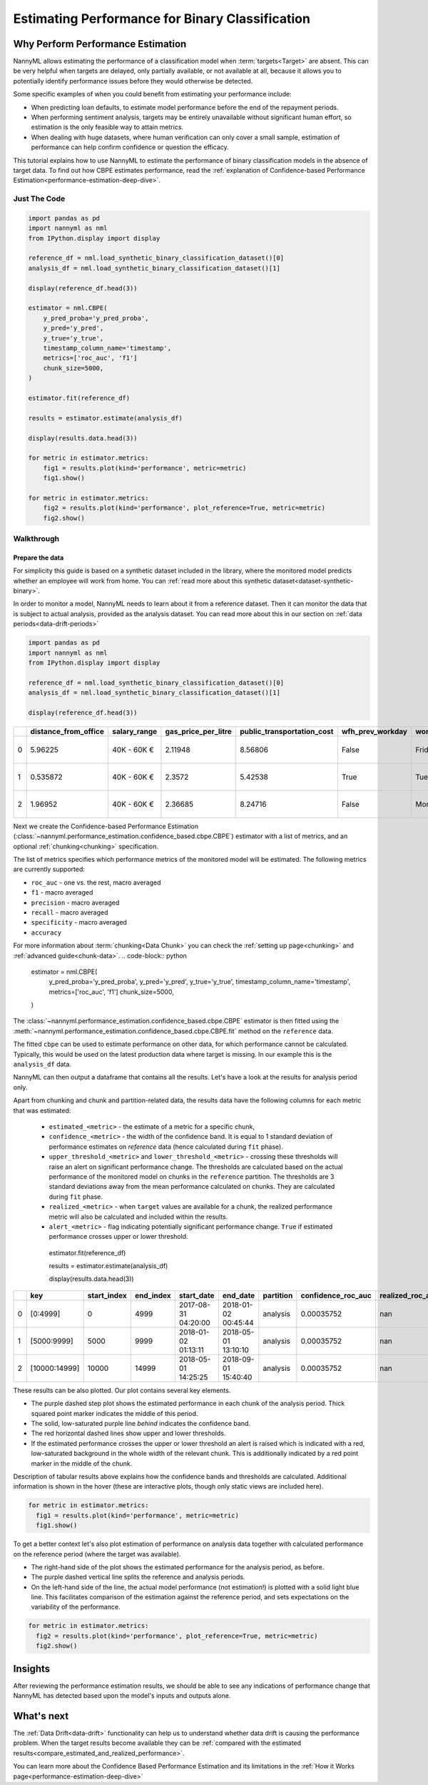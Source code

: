 .. _binary-performance-estimation:

========================================================================================
Estimating Performance for Binary Classification
========================================================================================

Why Perform Performance Estimation
============================================

NannyML allows estimating the performance of a classification model when :term:`targets<Target>` are absent.
This can be very helpful when targets are delayed, only partially available, or not available at all, because
it allows you to potentially identify performance issues before they would otherwise be detected.

Some specific examples of when you could benefit from estimating your performance include:

- When predicting loan defaults, to estimate model performance before the end of the repayment periods.
- When performing sentiment analysis, targets may be entirely unavailable without significant human effort, so estimation is the only feasible way to attain metrics.
- When dealing with huge datasets, where human verification can only cover a small sample, estimation of performance can help confirm confidence or question the efficacy.

This tutorial explains how to use NannyML to estimate the performance of binary classification
models in the absence of target data. To find out how CBPE estimates performance, read the :ref:`explanation of Confidence-based
Performance Estimation<performance-estimation-deep-dive>`.

.. _performance-estimation-binary-just-the-code:

Just The Code
----------------

.. code-block:: python

  import pandas as pd
  import nannyml as nml
  from IPython.display import display

  reference_df = nml.load_synthetic_binary_classification_dataset()[0]
  analysis_df = nml.load_synthetic_binary_classification_dataset()[1]

  display(reference_df.head(3))

  estimator = nml.CBPE(
      y_pred_proba='y_pred_proba',
      y_pred='y_pred',
      y_true='y_true',
      timestamp_column_name='timestamp',
      metrics=['roc_auc', 'f1']
      chunk_size=5000,
  )

  estimator.fit(reference_df)

  results = estimator.estimate(analysis_df)

  display(results.data.head(3))

  for metric in estimator.metrics:
      fig1 = results.plot(kind='performance', metric=metric)
      fig1.show()

  for metric in estimator.metrics:
      fig2 = results.plot(kind='performance', plot_reference=True, metric=metric)
      fig2.show()


Walkthrough
--------------

Prepare the data
^^^^^^^^^^^^^^^^^^

For simplicity this guide is based on a synthetic dataset included in the library, where the monitored model predicts
whether an employee will work from home. You can :ref:`read more about this synthetic dataset<dataset-synthetic-binary>`.

In order to monitor a model, NannyML needs to learn about it from a reference dataset. Then it can monitor the data that is subject to actual analysis, provided as the analysis dataset.
You can read more about this in our section on :ref:`data periods<data-drift-periods>`

.. code-block:: python

    import pandas as pd
    import nannyml as nml
    from IPython.display import display

    reference_df = nml.load_synthetic_binary_classification_dataset()[0]
    analysis_df = nml.load_synthetic_binary_classification_dataset()[1]

    display(reference_df.head(3))

+----+------------------------+----------------+-----------------------+------------------------------+--------------------+-----------+----------+--------------+--------------------+---------------------+----------------+-------------+----------+
|    |   distance_from_office | salary_range   |   gas_price_per_litre |   public_transportation_cost | wfh_prev_workday   | workday   |   tenure |   identifier |   work_home_actual | timestamp           |   y_pred_proba | partition   |   y_pred |
+====+========================+================+=======================+==============================+====================+===========+==========+==============+====================+=====================+================+=============+==========+
|  0 |               5.96225  | 40K - 60K €    |               2.11948 |                      8.56806 | False              | Friday    | 0.212653 |            0 |                  1 | 2014-05-09 22:27:20 |           0.99 | reference   |        1 |
+----+------------------------+----------------+-----------------------+------------------------------+--------------------+-----------+----------+--------------+--------------------+---------------------+----------------+-------------+----------+
|  1 |               0.535872 | 40K - 60K €    |               2.3572  |                      5.42538 | True               | Tuesday   | 4.92755  |            1 |                  0 | 2014-05-09 22:59:32 |           0.07 | reference   |        0 |
+----+------------------------+----------------+-----------------------+------------------------------+--------------------+-----------+----------+--------------+--------------------+---------------------+----------------+-------------+----------+
|  2 |               1.96952  | 40K - 60K €    |               2.36685 |                      8.24716 | False              | Monday    | 0.520817 |            2 |                  1 | 2014-05-09 23:48:25 |           1    | reference   |        1 |
+----+------------------------+----------------+-----------------------+------------------------------+--------------------+-----------+----------+--------------+--------------------+---------------------+----------------+-------------+----------+


Next we create the Confidence-based Performance Estimation
(:class:`~nannyml.performance_estimation.confidence_based.cbpe.CBPE`)
estimator with a list of metrics, and an optional
:ref:`chunking<chunking>` specification.

The list of metrics specifies which performance metrics of the monitored model will be estimated.
The following metrics are currently supported:

- ``roc_auc`` - one vs. the rest, macro averaged
- ``f1`` - macro averaged
- ``precision`` - macro averaged
- ``recall`` - macro averaged
- ``specificity`` - macro averaged
- ``accuracy``

For more information about :term:`chunking<Data Chunk>` you can check the :ref:`setting up page<chunking>` and :ref:`advanced guide<chunk-data>`.
.. code-block:: python

    estimator = nml.CBPE(
      y_pred_proba='y_pred_proba',
      y_pred='y_pred',
      y_true='y_true',
      timestamp_column_name='timestamp',
      metrics=['roc_auc', 'f1']
      chunk_size=5000,
    )

The :class:`~nannyml.performance_estimation.confidence_based.cbpe.CBPE`
estimator is then fitted using the
:meth:`~nannyml.performance_estimation.confidence_based.cbpe.CBPE.fit` method on the ``reference`` data.

The fitted ``cbpe`` can be used to estimate performance on other data, for which performance cannot be calculated.
Typically, this would be used on the latest production data where target is missing. In our example this is
the ``analysis_df`` data.

NannyML can then output a dataframe that contains all the results. Let's have a look at the results for analysis period
only.

.. _performance-estimation-thresholds:

Apart from chunking and chunk and partition-related data, the results data have the following columns for each metric
that was estimated:

 - ``estimated_<metric>`` - the estimate of a metric for a specific chunk,
 - ``confidence_<metric>`` - the width of the confidence band. It is equal to 1 standard deviation of performance estimates on
   `reference` data (hence calculated during ``fit`` phase).
 - ``upper_threshold_<metric>`` and ``lower_threshold_<metric>`` - crossing these thresholds will raise an alert on significant
   performance change. The thresholds are calculated based on the actual performance of the monitored model on chunks in
   the ``reference`` partition. The thresholds are 3 standard deviations away from the mean performance calculated on
   chunks.
   They are calculated during ``fit`` phase.
 - ``realized_<metric>`` - when ``target`` values are available for a chunk, the realized performance metric will also
   be calculated and included within the results.
 - ``alert_<metric>`` - flag indicating potentially significant performance change. ``True`` if estimated performance crosses
   upper or lower threshold.

   .. code-block:: python

  estimator.fit(reference_df)

  results = estimator.estimate(analysis_df)

  display(results.data.head(3))

+----+---------------+---------------+-------------+---------------------+---------------------+-------------+----------------------+--------------------+---------------------+---------------------------+---------------------------+-----------------+-----------------+---------------+----------------+----------------------+----------------------+------------+
|    | key           |   start_index |   end_index | start_date          | end_date            | partition   |   confidence_roc_auc |   realized_roc_auc |   estimated_roc_auc |   upper_threshold_roc_auc |   lower_threshold_roc_auc | alert_roc_auc   |   confidence_f1 |   realized_f1 |   estimated_f1 |   upper_threshold_f1 |   lower_threshold_f1 | alert_f1   |
+====+===============+===============+=============+=====================+=====================+=============+======================+====================+=====================+===========================+===========================+=================+=================+===============+================+======================+======================+============+
|  0 | [0:4999]      |             0 |        4999 | 2017-08-31 04:20:00 | 2018-01-02 00:45:44 | analysis    |           0.00035752 |                nan |            0.968631 |                  0.963317 |                   0.97866 | False           |     0.000951002 |           nan |       0.948555 |             0.935047 |             0.961094 | False      |
+----+---------------+---------------+-------------+---------------------+---------------------+-------------+----------------------+--------------------+---------------------+---------------------------+---------------------------+-----------------+-----------------+---------------+----------------+----------------------+----------------------+------------+
|  1 | [5000:9999]   |          5000 |        9999 | 2018-01-02 01:13:11 | 2018-05-01 13:10:10 | analysis    |           0.00035752 |                nan |            0.969044 |                  0.963317 |                   0.97866 | False           |     0.000951002 |           nan |       0.946578 |             0.935047 |             0.961094 | False      |
+----+---------------+---------------+-------------+---------------------+---------------------+-------------+----------------------+--------------------+---------------------+---------------------------+---------------------------+-----------------+-----------------+---------------+----------------+----------------------+----------------------+------------+
|  2 | [10000:14999] |         10000 |       14999 | 2018-05-01 14:25:25 | 2018-09-01 15:40:40 | analysis    |           0.00035752 |                nan |            0.969444 |                  0.963317 |                   0.97866 | False           |     0.000951002 |           nan |       0.948807 |             0.935047 |             0.961094 | False      |
+----+---------------+---------------+-------------+---------------------+---------------------+-------------+----------------------+--------------------+---------------------+---------------------------+---------------------------+-----------------+-----------------+---------------+----------------+----------------------+----------------------+------------+


These results can be also plotted. Our plot contains several key elements.

* The purple dashed step plot shows the estimated performance in each chunk of the analysis period. Thick squared point
  marker indicates the middle of this period.

* The solid, low-saturated purple line *behind* indicates the confidence band.

* The red horizontal dashed lines show upper and lower thresholds.

* If the estimated performance crosses the upper or lower threshold an alert is raised which is indicated with a red,
  low-saturated background in the whole width of the relevant chunk. This is additionally
  indicated by a red point marker in the middle of the chunk.

Description of tabular results above explains how the
confidence bands and thresholds are calculated. Additional information is shown in the hover (these are
interactive plots, though only static views are included here).

.. code-block:: python

    for metric in estimator.metrics:
      fig1 = results.plot(kind='performance', metric=metric)
      fig1.show()


.. image:: ../../_static/tutorial-perf-est-guide-analysis-roc_auc.svg

.. image:: ../../_static/tutorial-perf-est-guide-analysis-f1.svg


To get a better context let's also plot estimation of performance on analysis data together with calculated
performance on the reference period (where the target was available).

* The right-hand side of the plot shows the estimated performance for the analysis period, as before.

* The purple dashed vertical line splits the reference and analysis periods.

* On the left-hand side of the line, the actual model performance (not estimation!) is plotted with a solid light blue
  line. This facilitates comparison of the estimation against the reference period, and sets expectations on the
  variability of the performance.

.. code-block:: python

    for metric in estimator.metrics:
      fig2 = results.plot(kind='performance', plot_reference=True, metric=metric)
      fig2.show()


.. image:: ../../_static/tutorial-perf-est-guide-with-ref-roc_auc.svg

.. image:: ../../_static/tutorial-perf-est-guide-with-ref-f1.svg


Insights
==========================

After reviewing the performance estimation results, we should be able to see any indications of performance change that
NannyML has detected based upon the model's inputs and outputs alone.


What's next
==========================

The :ref:`Data Drift<data-drift>` functionality can help us to understand whether data drift is causing the performance problem.
When the target results become available they can be :ref:`compared with the estimated results<compare_estimated_and_realized_performance>`.

You can learn more about the Confidence Based Performance Estimation and its limitations in the
:ref:`How it Works page<performance-estimation-deep-dive>`
